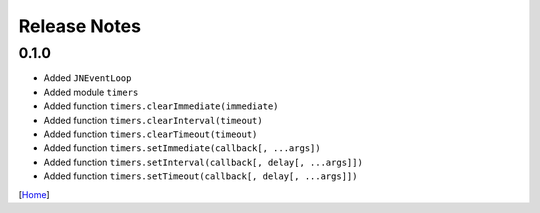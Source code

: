 =============
Release Notes
=============

0.1.0
------

* Added ``JNEventLoop``
* Added module ``timers``
* Added function ``timers.clearImmediate(immediate)``
* Added function ``timers.clearInterval(timeout)``
* Added function ``timers.clearTimeout(timeout)``
* Added function ``timers.setImmediate(callback[, ...args])``
* Added function ``timers.setInterval(callback[, delay[, ...args]])``
* Added function ``timers.setTimeout(callback[, delay[, ...args]])``

[`Home <../README.rst>`_]
